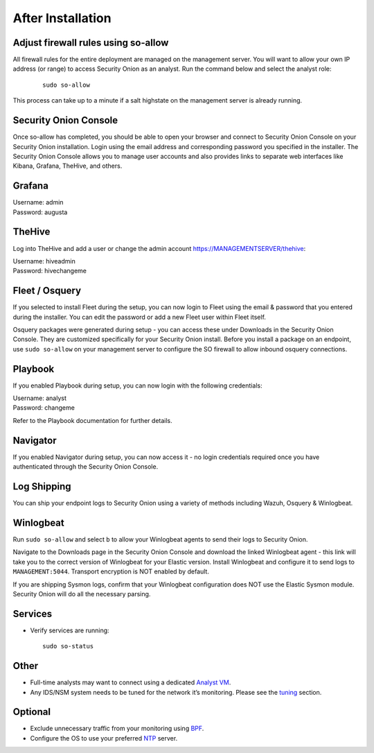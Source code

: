 After Installation
==================

Adjust firewall rules using so-allow
------------------------------------
All firewall rules for the entire deployment are managed on the management server. You will want to allow your own IP address (or range) to access Security Onion as an analyst. Run the command below and select the analyst role:

 ::
 
   sudo so-allow

This process can take up to a minute if a salt highstate on the management server is already running.

Security Onion Console
----------------------
Once so-allow has completed, you should be able to open your browser and connect to Security Onion Console on your Security Onion installation. Login using the email address and corresponding password you specified in the installer. The Security Onion Console allows you to manage user accounts and also provides links to separate web interfaces like Kibana, Grafana, TheHive, and others.

Grafana
-------
| Username: admin
| Password: augusta

TheHive
-------
Log into TheHive and add a user or change the admin account https://MANAGEMENTSERVER/thehive:

| Username: hiveadmin  
| Password: hivechangeme  

Fleet / Osquery
---------------
If you selected to install Fleet during the setup, you can now login to Fleet using the email & password that you entered during the installer. You can edit the password or add a new Fleet user within Fleet itself.

Osquery packages were generated during setup - you can access these under Downloads in the Security Onion Console. They are customized specifically for your Security Onion install. Before you install a package on an endpoint, use ``sudo so-allow`` on your management server to configure the SO firewall to allow inbound osquery connections.

Playbook
--------
If you enabled Playbook during setup, you can now login with the following credentials:

| Username: analyst  
| Password: changeme  

Refer to the Playbook documentation for further details.

Navigator
---------
If you enabled Navigator during setup, you can now access it - no login credentials required once you have authenticated through the Security Onion Console.

Log Shipping
------------
You can ship your endpoint logs to Security Onion using a variety of methods including Wazuh, Osquery & Winlogbeat.

Winlogbeat
----------
Run ``sudo so-allow`` and select ``b`` to allow your Winlogbeat agents to send their logs to Security Onion.

Navigate to the Downloads page in the Security Onion Console and download the linked Winlogbeat agent - this link will take you to the correct version of Winlogbeat for your Elastic version. Install Winlogbeat and configure it to send logs to ``MANAGEMENT:5044``. Transport encryption is NOT enabled by default.

If you are shipping Sysmon logs, confirm that your Winlogbeat configuration does NOT use the Elastic Sysmon module. Security Onion will do all the necessary parsing.

Services
--------

-  Verify services are running:
   
   ::
   
      sudo so-status

Other
-----

-  Full-time analysts may want to connect using a dedicated `Analyst VM <Analyst-VM>`__.

-  Any IDS/NSM system needs to be tuned for the network it’s monitoring. Please see the `<tuning>`__ section. 

Optional
--------

-  Exclude unnecessary traffic from your monitoring using `BPF <BPF>`__.

-  Configure the OS to use your preferred `NTP <NTP>`__ server.
